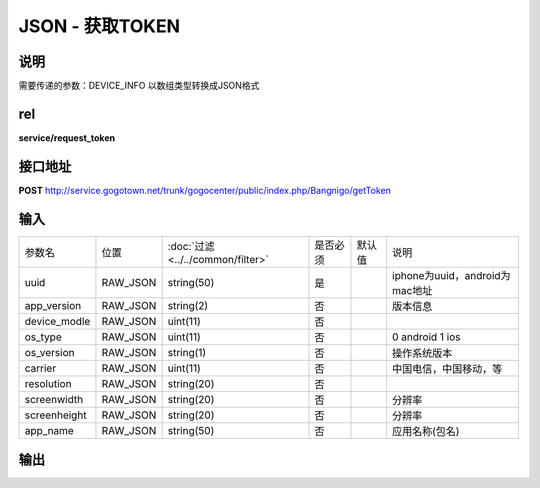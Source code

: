 JSON - 获取TOKEN
----------------------

说明
^^^^^^^^^

需要传递的参数：DEVICE_INFO 以数组类型转换成JSON格式


rel
^^^^^^^^^

**service/request_token**


接口地址
^^^^^^^^^^^

**POST** `<http://service.gogotown.net/trunk/gogocenter/public/index.php/Bangnigo/getToken>`_

输入
^^^^^^^^^^^^^

============== ========== =================================== ============= ========== ====================================
参数名          位置        :doc:`过滤 <../../common/filter>`   是否必须        默认值       说明
-------------- ---------- ----------------------------------- ------------- ---------- ------------------------------------
uuid            RAW_JSON         string(50)                     是                         iphone为uuid，android为mac地址
app_version     RAW_JSON         string(2)                      否                         版本信息
device_modle    RAW_JSON         uint(11)                       否
os_type         RAW_JSON         uint(11)                       否                         0 android 1 ios
os_version      RAW_JSON         string(1)                      否                         操作系统版本
carrier         RAW_JSON         uint(11)                       否                         中国电信，中国移动，等
resolution      RAW_JSON         string(20)                     否
screenwidth     RAW_JSON         string(20)                     否                          分辨率
screenheight    RAW_JSON         string(20)                     否                          分辨率
app_name        RAW_JSON         string(50)                     否                          应用名称(包名)
============== ========== =================================== ============= ========== ====================================

输出
^^^^^^^^^

.. code-block:: javascript
    :linenos:

    {
        "sys_status": 1,
        "api_status": 1,
        "info": "",
        "data": "SI2I0D17K8HSZ72F"
    }
